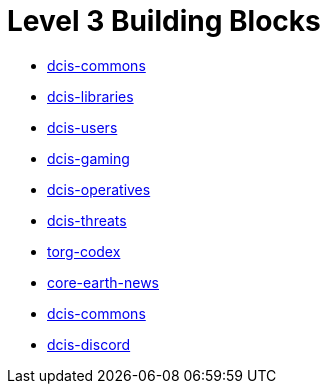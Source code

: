 = Level 3 Building Blocks

* xref:./dcis-commons/index.adoc[dcis-commons]
* xref:./dcis-libraries/index.adoc[dcis-libraries]
* xref:./dcis-users/index.adoc[dcis-users]
* xref:./dcis-gaming/index.adoc[dcis-gaming]
* xref:./dcis-operatives/index.adoc[dcis-operatives]
* xref:./dcis-threats/index.adoc[dcis-threats]
* xref:./torg-codex/index.adoc[torg-codex]
* xref:./core-earth-news/index.adoc[core-earth-news]
* xref:./dcis-commons/index.adoc[dcis-commons]
* xref:./dcis-discord/index.adoc[dcis-discord]
